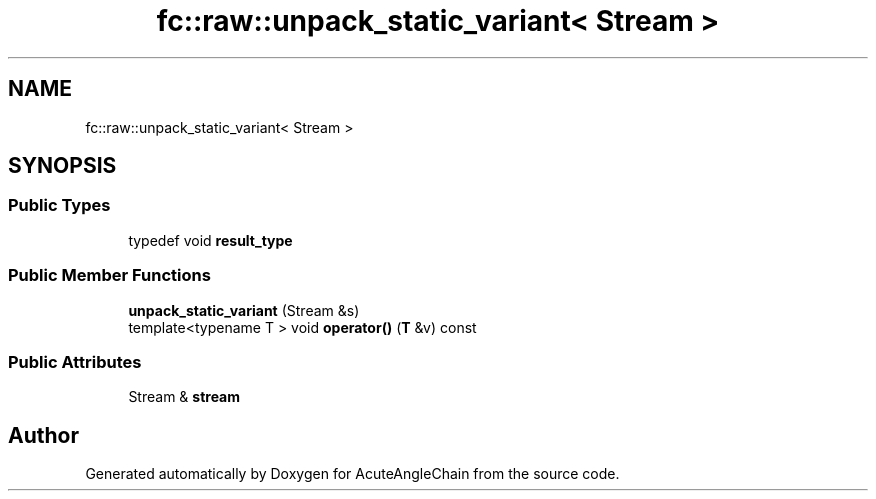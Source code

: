 .TH "fc::raw::unpack_static_variant< Stream >" 3 "Sun Jun 3 2018" "AcuteAngleChain" \" -*- nroff -*-
.ad l
.nh
.SH NAME
fc::raw::unpack_static_variant< Stream >
.SH SYNOPSIS
.br
.PP
.SS "Public Types"

.in +1c
.ti -1c
.RI "typedef void \fBresult_type\fP"
.br
.in -1c
.SS "Public Member Functions"

.in +1c
.ti -1c
.RI "\fBunpack_static_variant\fP (Stream &s)"
.br
.ti -1c
.RI "template<typename T > void \fBoperator()\fP (\fBT\fP &v) const"
.br
.in -1c
.SS "Public Attributes"

.in +1c
.ti -1c
.RI "Stream & \fBstream\fP"
.br
.in -1c

.SH "Author"
.PP 
Generated automatically by Doxygen for AcuteAngleChain from the source code\&.
